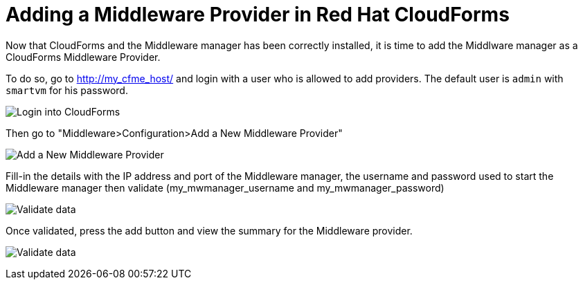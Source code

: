 = Adding a Middleware Provider in Red Hat CloudForms

Now that CloudForms and the Middleware manager has been correctly installed, it
is time to add the Middlware manager as a CloudForms Middleware Provider.

To do so, go to http://my_cfme_host/ and login with a user who is allowed to
add providers. The default user is `admin` with `smartvm` for his password.

image:../mwmanager-images/mw_provider_login.png[alt="Login into CloudForms"]

Then go to "Middleware>Configuration>Add a New Middleware Provider"

image:../mwmanager-images/mw_provider_add.png[alt="Add a New Middleware Provider"]

Fill-in the details with the IP address and port of the Middleware manager, the username
and password used to start the Middleware manager then validate (my_mwmanager_username and my_mwmanager_password)

image:../mwmanager-images/mw_provider_validated.png[alt="Validate data"]

Once validated, press the add button and view the summary for the Middleware provider.

image:../mwmanager-images/mw_provider_summary.png[alt="Validate data"]
